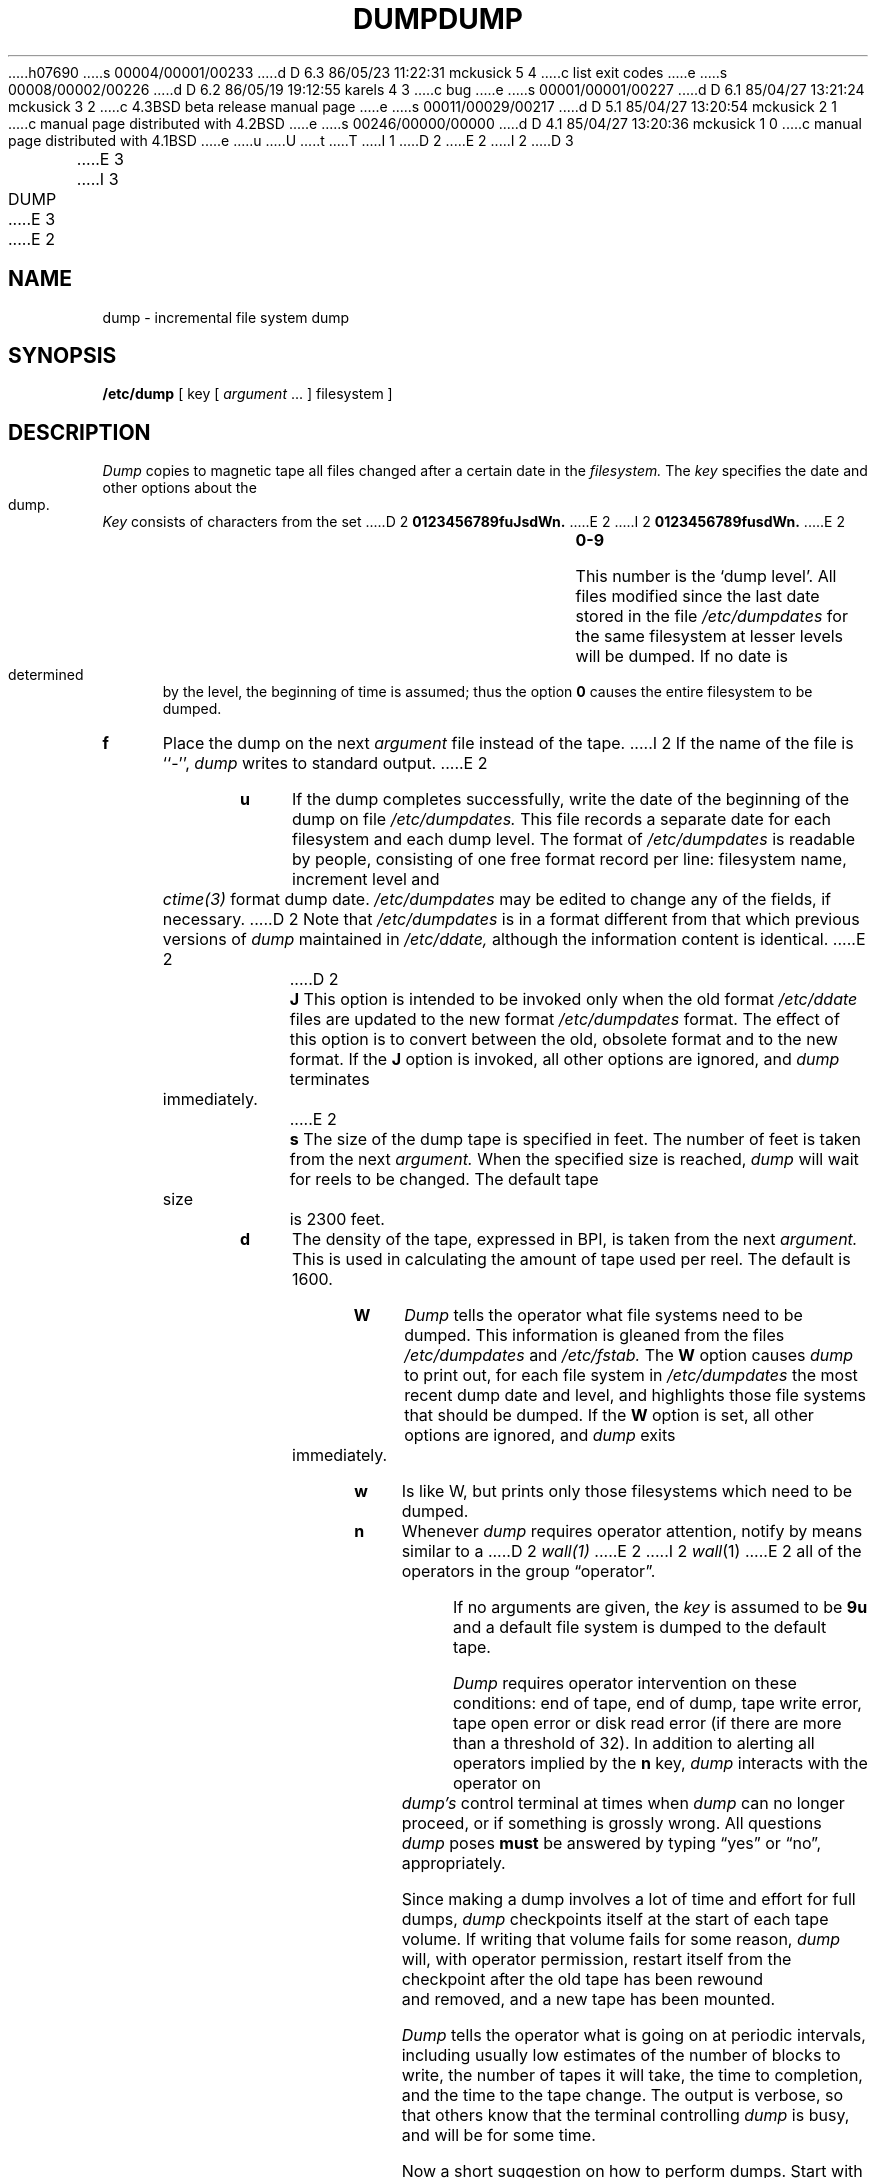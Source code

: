 h07690
s 00004/00001/00233
d D 6.3 86/05/23 11:22:31 mckusick 5 4
c list exit codes
e
s 00008/00002/00226
d D 6.2 86/05/19 19:12:55 karels 4 3
c bug
e
s 00001/00001/00227
d D 6.1 85/04/27 13:21:24 mckusick 3 2
c 4.3BSD beta release manual page
e
s 00011/00029/00217
d D 5.1 85/04/27 13:20:54 mckusick 2 1
c manual page distributed with 4.2BSD
e
s 00246/00000/00000
d D 4.1 85/04/27 13:20:36 mckusick 1 0
c manual page distributed with 4.1BSD
e
u
U
t
T
I 1
.\" Copyright (c) 1980 Regents of the University of California.
.\" All rights reserved.  The Berkeley software License Agreement
.\" specifies the terms and conditions for redistribution.
.\"
.\"	%W% (Berkeley) %G%
.\"
D 2
.TH DUMP 8 "4/1/81"
E 2
I 2
D 3
.TH DUMP 8 "4 February 1983"
E 3
I 3
.TH DUMP 8 "%Q%"
E 3
E 2
.UC 4
.SH NAME
dump \- incremental file system dump
.SH SYNOPSIS
.B /etc/dump
[ key [
.I argument
\&... ] filesystem ]
.SH DESCRIPTION
.I Dump
copies to magnetic tape all files
changed after a certain date
in the
.I filesystem.
The
.I key
specifies the date and other options about the dump.
.I Key
consists of characters from
the set
D 2
.B 0123456789fuJsdWn.
E 2
I 2
.B 0123456789fusdWn.
E 2
.TP 5
.B  0\-9
This number is the `dump level'.
All files modified since the last date stored
in the file
.I /etc/dumpdates
for the same filesystem at lesser levels
will be dumped.
If no date is determined by the level,
the beginning of time is assumed;
thus the option
.B 0
causes the entire filesystem to be dumped.
.TP 5
.B f
Place the dump on the next 
.I argument 
file
instead of the tape.
I 2
If the name of the file is ``\-'',
.I dump 
writes to standard output.
E 2
.TP 5
.B u
If the dump completes successfully,
write the date of the beginning of the dump on
file
.I /etc/dumpdates.
This file records a separate date for
each filesystem and each dump level.
The format of
.I /etc/dumpdates
is readable by people, consisting of one
free format record per line:
filesystem name, increment level
and
.I ctime(3)
format dump date.  
.I /etc/dumpdates
may be edited to change any of the fields,
if necessary.
D 2
Note that
.I /etc/dumpdates
is in a format different from that which previous versions of
.I dump
maintained in
.I /etc/ddate,
although the information content is identical.
E 2
.TP 5
D 2
.B  J
This option is intended to be invoked only when
the old format 
.I /etc/ddate
files are
updated to the new format
.I /etc/dumpdates
format.
The effect of this option is to convert between
the old, obsolete format and to the new format.
If the
.B J
option is invoked, all other options are ignored, and 
.I dump
terminates immediately.
.TP 5
E 2
.B s
The size of the dump tape is specified in feet.
The number of feet is taken from the next
.I argument.
When the specified size is reached,
.I dump
will wait for reels to be changed.
The default tape size is 2300 feet.
.TP 5
.B d
The density of the tape, expressed in BPI,
is taken from the next
.I argument.
This is used in calculating the amount of tape
used per reel. The default is 1600.
.TP 5
.B W
.I Dump
tells the operator what file systems need to be dumped.
This information is gleaned from the files
.I /etc/dumpdates
and
.I /etc/fstab.
The
.B W
option causes
.I dump
to print out, for each file system in
.I /etc/dumpdates
the most recent dump date and level,
and highlights those file systems that should be dumped.
If the 
.B W
option is set, all other options are ignored, and
.I dump
exits immediately.
.TP 5
.B w
Is like W, but prints only those filesystems which need to be dumped.
.TP 5
.B n
Whenever
.I dump
requires operator attention,
notify by means similar to a
D 2
.I wall(1)
E 2
I 2
.IR wall (1)
E 2
all of the operators in the group \*(lqoperator\*(rq.
.PP
If no arguments are given,
the
.I key
is assumed to be
.B 9u
and a default file system is dumped
to the default tape.
.PP
.I Dump
requires operator intervention on these conditions:
end of tape,
end of dump,
tape write error,
tape open error or
disk read error (if there are more than a threshold of 32).
In addition to alerting all operators implied by the
.B n
key,
.I dump
interacts with the operator on 
.I dump's
control terminal at times when
.I dump
can no longer proceed,
or if something is grossly wrong.
All questions
.I dump
poses
.B must
be answered by typing \*(lqyes\*(rq or \*(lqno\*(rq,
appropriately.
.PP
Since making a dump involves a lot of time and effort for full dumps,
.I dump
checkpoints itself at the start of each tape volume.
If writing that volume fails for some reason,
.I dump
will,
with operator permission,
restart itself from the checkpoint
after the old tape has been rewound and removed,
and a new tape has been mounted.
.PP
.I Dump
tells the operator what is going on at periodic intervals,
including usually low estimates of the number of blocks to write,
the number of tapes it will take, the time to completion, and
the time to the tape change.
The output is verbose,
so that others know that the terminal
controlling
.I dump
is busy,
and will be for some time.
.PP
Now a short suggestion on how to
perform dumps.
Start with a full level 0 dump
.PP
	dump 0un
.PP
Next, dumps of active file 
systems are taken on a daily basis,
using a modified Tower of Hanoi algorithm,
with this sequence of dump levels:
.ce 1
3 2 5 4 7 6 9 8 9 9 ...
For the daily dumps, a set of 10 tapes per dumped file system
is used on a cyclical basis.
Each week, a level 1 dump is taken, and
the daily Hanoi sequence repeats with 3.
For weekly dumps, a set of 5 tapes per dumped file system is
used, also on a cyclical basis.
Each month, a level 0 dump is taken
on a set of fresh tapes that is saved forever.
.SH FILES
.nf
.ta \w'/etc/dumpdates\ \ 'u
/dev/rrp1g	default filesystem to dump from
/dev/rmt8	default tape unit to dump to
D 5
/etc/ddate	old format dump date record (obsolete after \fB\-J\fR option)
E 5
/etc/dumpdates	new format dump date record 
D 2
/etc/fstab	Dump table: file systems and frequency
E 2
I 2
/etc/fstab	dump table: file systems and frequency
E 2
/etc/group	to find group \fIoperator\fP
.fi
.DT
.br
.SH "SEE ALSO"
D 2
restor(1), dump(5), dumpdir(1), fstab(5)
E 2
I 2
restore(8),
dump(5),
fstab(5)
E 2
.SH DIAGNOSTICS
Many, and verbose.
I 5
.PP
Dump exits with zero status on success.
Startup errors are indicated with an exit code of 1;
abnormal termination is indicated with an exit code of 3.
E 5
.SH BUGS
.PP
D 4
Sizes are based on 1600 BPI blocked tape;
the raw magtape device has to be used to approach these densities.
E 4
Fewer than 32 read errors on the filesystem are ignored.
Each reel requires a new process, so parent processes for
reels already written just hang around until the entire tape
is written.
I 4
.PP
.I Dump
with the
.B W
or
.B w
options does not report filesystems that have never been recorded
in /etc/dumpdates, even if listed in /etc/fstab.
E 4
.PP
It would be nice if
.I dump
knew about the dump sequence,
kept track of the tapes scribbled on,
told the operator which tape to mount when,
and provided more assistance
for the operator running
D 2
.I restor.
E 2
I 2
.IR restore .
E 2
E 1

